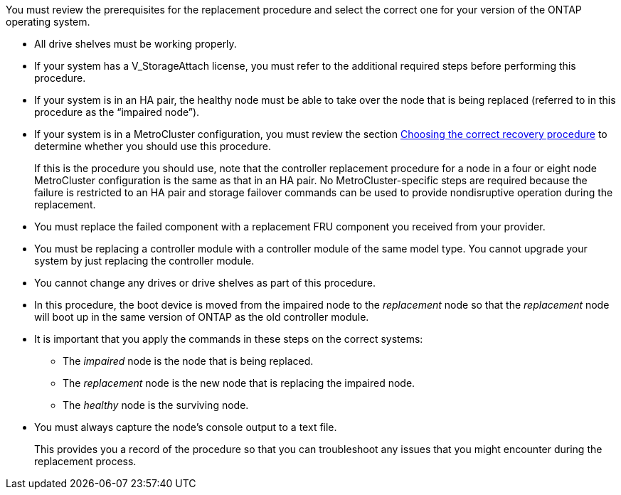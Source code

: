 You must review the prerequisites for the replacement procedure and select the correct one for your version of the ONTAP operating system.

* All drive shelves must be working properly.
* If your system has a V_StorageAttach license, you must refer to the additional required steps before performing this procedure.
* If your system is in an HA pair, the healthy node must be able to take over the node that is being replaced (referred to in this procedure as the "`impaired node`").
* If your system is in a MetroCluster configuration, you must review the section https://docs.netapp.com/us-en/ontap-metrocluster/disaster-recovery/concept_choosing_the_correct_recovery_procedure_parent_concept.html[Choosing the correct recovery procedure] to determine whether you should use this procedure.
+
If this is the procedure you should use, note that the controller replacement procedure for a node in a four or eight node MetroCluster configuration is the same as that in an HA pair. No MetroCluster-specific steps are required because the failure is restricted to an HA pair and storage failover commands can be used to provide nondisruptive operation during the replacement.

* You must replace the failed component with a replacement FRU component you received from your provider.
* You must be replacing a controller module with a controller module of the same model type. You cannot upgrade your system by just replacing the controller module.
* You cannot change any drives or drive shelves as part of this procedure.
* In this procedure, the boot device is moved from the impaired node to the _replacement_ node so that the _replacement_ node will boot up in the same version of ONTAP as the old controller module.
* It is important that you apply the commands in these steps on the correct systems:
 ** The _impaired_ node is the node that is being replaced.
 ** The _replacement_ node is the new node that is replacing the impaired node.
 ** The _healthy_ node is the surviving node.
* You must always capture the node's console output to a text file.
+
This provides you a record of the procedure so that you can troubleshoot any issues that you might encounter during the replacement process.
